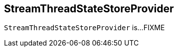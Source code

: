 == [[StreamThreadStateStoreProvider]] StreamThreadStateStoreProvider

`StreamThreadStateStoreProvider` is...FIXME
